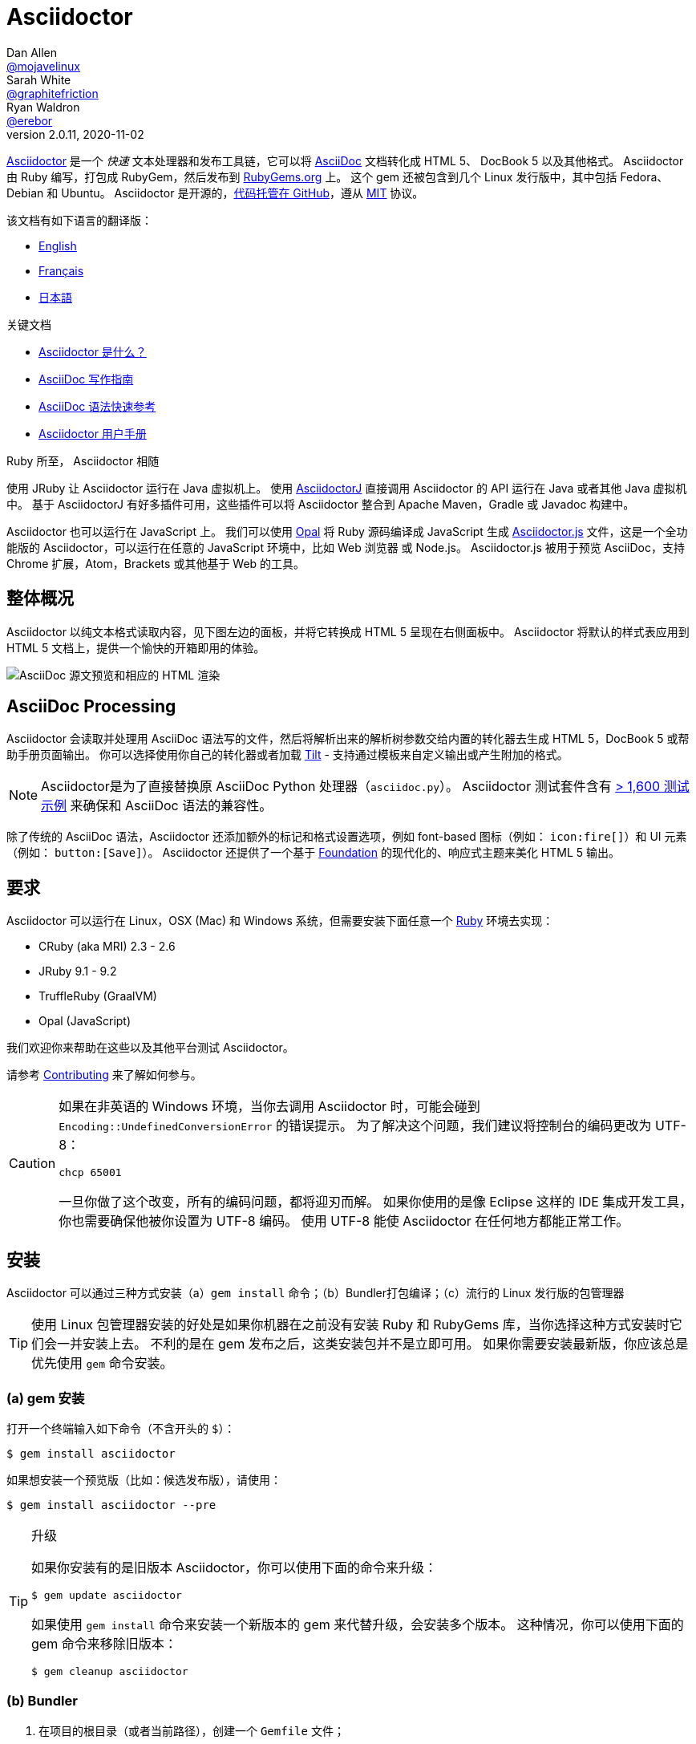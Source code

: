 = Asciidoctor
Dan Allen <https://github.com/mojavelinux[@mojavelinux]>; Sarah White <https://github.com/graphitefriction[@graphitefriction]>; Ryan Waldron <https://github.com/erebor[@erebor]>
v2.0.11, 2020-11-02
// settings:
:page-layout: base
:idprefix:
:idseparator: -
:source-language: ruby
:language: {source-language}
ifndef::env-github[:icons: font]
ifdef::env-github[]
:status:
:outfilesuffix: .adoc
:caution-caption: :fire:
:important-caption: :exclamation:
:note-caption: :paperclip:
:tip-caption: :bulb:
:warning-caption: :warning:
endif::[]
// Variables:
:release-version: 2.0.11
// URIs:
:uri-org: https://github.com/asciidoctor
:uri-repo: {uri-org}/asciidoctor
:uri-asciidoctorj: {uri-org}/asciidoctorj
:uri-asciidoctorjs: {uri-org}/asciidoctor.js
:uri-project: https://asciidoctor.org
ifdef::env-site[:uri-project: link:]
:uri-docs: {uri-project}/docs
:uri-news: {uri-project}/news
:uri-manpage: {uri-project}/man/asciidoctor
:uri-issues: {uri-repo}/issues
:uri-contributors: {uri-repo}/graphs/contributors
:uri-rel-file-base: link:
:uri-rel-tree-base: link:
ifdef::env-site[]
:uri-rel-file-base: {uri-repo}/blob/master/
:uri-rel-tree-base: {uri-repo}/tree/master/
endif::[]
:uri-changelog: {uri-rel-file-base}CHANGELOG.adoc
:uri-contribute: {uri-rel-file-base}CONTRIBUTING.adoc
:uri-license: {uri-rel-file-base}LICENSE
:uri-tests: {uri-rel-tree-base}test
:uri-discuss: https://discuss.asciidoctor.org
:uri-irc: irc://irc.freenode.org/#asciidoctor
:uri-rubygem: https://rubygems.org/gems/asciidoctor
:uri-what-is-asciidoc: {uri-docs}/what-is-asciidoc
:uri-user-manual: {uri-docs}/user-manual
:uri-install-docker: https://github.com/asciidoctor/docker-asciidoctor
//:uri-install-doc: {uri-docs}/install-toolchain
:uri-install-osx-doc: {uri-docs}/install-asciidoctor-macosx
:uri-render-doc: {uri-docs}/render-documents
:uri-themes-doc: {uri-docs}/produce-custom-themes-using-asciidoctor-stylesheet-factory
:uri-gitscm-repo: https://github.com/git/git-scm.com
:uri-prototype: {uri-gitscm-repo}/commits/master/lib/asciidoc.rb
:uri-freesoftware: https://www.gnu.org/philosophy/free-sw.html
:uri-foundation: https://foundation.zurb.com
:uri-tilt: https://github.com/rtomayko/tilt
:uri-ruby: https://ruby-lang.org
// images:
:image-uri-screenshot: https://raw.githubusercontent.com/asciidoctor/asciidoctor/master/screenshot.png

{uri-project}/[Asciidoctor] 是一个 _快速_ 文本处理器和发布工具链，它可以将 {uri-what-is-asciidoc}[AsciiDoc] 文档转化成 HTML 5、 DocBook 5 以及其他格式。
Asciidoctor 由 Ruby 编写，打包成 RubyGem，然后发布到 {uri-rubygem}[RubyGems.org] 上。
这个 gem 还被包含到几个 Linux 发行版中，其中包括 Fedora、Debian 和 Ubuntu。
Asciidoctor 是开源的，link:{uri-repo}[代码托管在 GitHub]，遵从 {uri-license}[MIT] 协议。

该文档有如下语言的翻译版：

* {uri-rel-file-base}README.adoc[English]
* {uri-rel-file-base}README-fr.adoc[Français]
* {uri-rel-file-base}README-jp.adoc[日本語]

.关键文档
[.compact]
* {uri-docs}/what-is-asciidoc[Asciidoctor 是什么？]
* {uri-docs}/asciidoc-writers-guide[AsciiDoc 写作指南]
* {uri-docs}/asciidoc-syntax-quick-reference[AsciiDoc 语法快速参考]
* {uri-docs}/user-manual[Asciidoctor 用户手册]

.Ruby 所至， Asciidoctor 相随
****
使用 JRuby 让 Asciidoctor 运行在 Java 虚拟机上。
使用 {uri-asciidoctorj}[AsciidoctorJ] 直接调用 Asciidoctor 的 API 运行在 Java 或者其他 Java 虚拟机中。
基于 AsciidoctorJ 有好多插件可用，这些插件可以将 Asciidoctor 整合到 Apache Maven，Gradle 或 Javadoc 构建中。

Asciidoctor 也可以运行在 JavaScript 上。
我们可以使用 https://opalrb.com[Opal] 将 Ruby 源码编译成 JavaScript 生成 {uri-asciidoctorjs}[Asciidoctor.js] 文件，这是一个全功能版的 Asciidoctor，可以运行在任意的 JavaScript 环境中，比如 Web 浏览器 或 Node.js。
Asciidoctor.js 被用于预览 AsciiDoc，支持 Chrome 扩展，Atom，Brackets 或其他基于 Web 的工具。
****

ifdef::status[]
.*Project health*
image:https://img.shields.io/travis/asciidoctor/asciidoctor/master.svg[Build Status (Travis CI), link=https://travis-ci.org/asciidoctor/asciidoctor]
image:https://ci.appveyor.com/api/projects/status/ifplu67oxvgn6ceq/branch/master?svg=true&amp;passingText=green%20bar&amp;failingText=%23fail&amp;pendingText=building%2E%2E%2E[Build Status (AppVeyor), link=https://ci.appveyor.com/project/asciidoctor/asciidoctor]
//image:https://img.shields.io/coveralls/asciidoctor/asciidoctor/master.svg[Coverage Status, link=https://coveralls.io/r/asciidoctor/asciidoctor]
//image:https://codeclimate.com/github/asciidoctor/asciidoctor/badges/gpa.svg[Code Climate, link="https://codeclimate.com/github/asciidoctor/asciidoctor"]
image:https://inch-ci.org/github/asciidoctor/asciidoctor.svg?branch=master[Inline docs, link="https://inch-ci.org/github/asciidoctor/asciidoctor"]
endif::[]

[#the-big-picture]
== 整体概况

Asciidoctor 以纯文本格式读取内容，见下图左边的面板，并将它转换成 HTML 5 呈现在右侧面板中。
Asciidoctor 将默认的样式表应用到 HTML 5 文档上，提供一个愉快的开箱即用的体验。

image::{image-uri-screenshot}[AsciiDoc 源文预览和相应的 HTML 渲染]

[#asciidoc-processing]
== AsciiDoc Processing

Asciidoctor 会读取并处理用 AsciiDoc 语法写的文件，然后将解析出来的解析树参数交给内置的转化器去生成 HTML 5，DocBook 5 或帮助手册页面输出。
你可以选择使用你自己的转化器或者加载 {uri-tilt}[Tilt] - 支持通过模板来自定义输出或产生附加的格式。

NOTE: Asciidoctor是为了直接替换原 AsciiDoc Python 处理器（`asciidoc.py`）。
Asciidoctor 测试套件含有 {uri-tests}[> 1,600 测试示例] 来确保和 AsciiDoc 语法的兼容性。

除了传统的 AsciiDoc 语法，Asciidoctor 还添加额外的标记和格式设置选项，例如 font-based 图标（例如： `+icon:fire[]+`）和 UI 元素（例如： `+button:[Save]+`）。
Asciidoctor 还提供了一个基于 {uri-foundation}[Foundation] 的现代化的、响应式主题来美化 HTML 5 输出。

[#requirements]
== 要求

Asciidoctor 可以运行在 Linux，OSX (Mac) 和 Windows 系统，但需要安装下面任意一个 {uri-ruby}[Ruby] 环境去实现：

* CRuby (aka MRI) 2.3 - 2.6
* JRuby 9.1 - 9.2
* TruffleRuby (GraalVM)
* Opal (JavaScript)

我们欢迎你来帮助在这些以及其他平台测试 Asciidoctor。

请参考 <<{idprefix}contributing,Contributing>> 来了解如何参与。

[CAUTION]
====
如果在非英语的 Windows 环境，当你去调用 Asciidoctor 时，可能会碰到 `Encoding::UndefinedConversionError` 的错误提示。
为了解决这个问题，我们建议将控制台的编码更改为 UTF-8：

 chcp 65001

一旦你做了这个改变，所有的编码问题，都将迎刃而解。
如果你使用的是像 Eclipse 这样的 IDE 集成开发工具，你也需要确保他被你设置为 UTF-8 编码。
使用 UTF-8 能使 Asciidoctor 在任何地方都能正常工作。
====

[#installation]
== 安装

Asciidoctor 可以通过三种方式安装（a）`gem install` 命令；（b）Bundler打包编译；（c）流行的 Linux 发行版的包管理器

TIP: 使用 Linux 包管理器安装的好处是如果你机器在之前没有安装 Ruby 和 RubyGems 库，当你选择这种方式安装时它们会一并安装上去。
不利的是在 gem 发布之后，这类安装包并不是立即可用。
如果你需要安装最新版，你应该总是优先使用 `gem` 命令安装。

[#a-gem-install]
=== (a) gem 安装

打开一个终端输入如下命令（不含开头的 `$`）：

 $ gem install asciidoctor

如果想安装一个预览版（比如：候选发布版），请使用：

 $ gem install asciidoctor --pre

.升级
[TIP]
====
如果你安装有的是旧版本 Asciidoctor，你可以使用下面的命令来升级：

 $ gem update asciidoctor

如果使用 `gem install` 命令来安装一个新版本的 gem 来代替升级，会安装多个版本。
这种情况，你可以使用下面的 gem 命令来移除旧版本：

 $ gem cleanup asciidoctor
====

[#b-bundler]
=== (b) Bundler

. 在项目的根目录（或者当前路径），创建一个 `Gemfile` 文件；
. 在这个文件中添加 `asciidoctor` gem 如下：
+
[source,subs=attributes+]
----
source 'https://rubygems.org'
gem 'asciidoctor'
# 或者明确指明版本
# gem 'asciidoctor', '{release-version}'
----

. 保存 `Gemfile` 文件
. 打开终端，使用如下命令安装 gem：

 $ bundle

要升级 gem 的话，在 `Gemfile` 文件中，指明新版本，然后再次运行 `bundle` 即可。
*不推荐* 直接使用 `bundle update` 命令，因为它还会升级其他 gem，也许会造成不可预料的结果。

[#c-linux-package-managers]
=== (c) Linux 包管理

[#dnf-fedora-21-or-greater]
==== DNF (Fedora 21 或更高版本)

在 Fedora 21 或更高版本中安装这个 gem，可以使用 dnf。打开终端并输入如下命令：

 $ sudo dnf install -y asciidoctor

升级则使用：

 $ sudo dnf update -y asciidoctor

TIP: 如果你的 Fedora 系统配置的是自动升级包，在这种情况下，不需要你亲自动手升级。

[#apt-get-debian-ubuntu-mint]
==== apt-get (Debian, Ubuntu, Mint)

在 Debian，Ubuntu 或 Mint 中安装这个 gem，请打开终端并输入如下命令：

 $ sudo apt-get install -y asciidoctor

升级则使用：

 $ sudo apt-get upgrade -y asciidoctor

TIP: 如果你的 Debian 或 Ubuntu 系统配置的是自动升级包，在这种情况下，不需要你亲自动手升级。

使用包管理器（ apt-get ）安装的 Asciidoctor 的版本也许不是最新发布版。
请查看发行版的包库，来确定每个发行版是打包的哪个版本。

* https://packages.debian.org/search?keywords=asciidoctor&searchon=names&exact=1&suite=all&section=all[Debian 发行版中的 asciidoctor]
* https://packages.ubuntu.com/search?keywords=asciidoctor&searchon=names&exact=1&suite=all&section=all[Ubuntu 发行版中的 asciidoctor]
* https://community.linuxmint.com/software/view/asciidoctor[Mint 发行版中的 asciidoctor]

[CAUTION]
====
我们建议不要使用 `gem update` 来升级包管理的 gem。
这样做会使系统进入不一致的状态，包管理工具将不再跟踪相关文件（通常安装在 /usr/local 下。）
简单地说，系统的 gem 只能由包管理器进行管理。

如果你想使用一个比包管理器安装的更新版本的 Asciidoctor，你应该使用 https://rvm.io[RVM] 在你的用户家目录（比如：用户空间）下安装 Ruby。
然后，你就可以放心地使用 `gem` 命令来安装或者更新 Asciidoctor gem。
当使用 RVM 时，gem 将被安装到与系统隔离的位置。
====

[#apk-alpine-linux]
==== apk (Alpine Linux)

在 Alpine Linux 中安装这个 gem，请打开终端并输入如下命令：

 $ sudo apk add asciidoctor

升级则使用：

 $ sudo apk add -u asciidoctor

TIP: 如果你的 Alpine Linux 系统配置的是自动升级包，在这种情况下，不需要你亲自动手升级。

[#other-installation-options]
=== 其他安装选项

* {uri-install-docker}[使用 Docker 安装 Asciidoctor ]
* {uri-install-osx-doc}[在 Mac OS X 安装 Asciidoctor ]

[#usage]
== 使用

如果成功安装 Asciidoctor，则在可执行程序路径中，`asciidoctor` 就可用了。
为了验证它的可用性，你可以在终端中执行如下命令：

 $ asciidoctor --version

你应该看到关于 Asciidoctor 和 Ruby 环境信息将打印到你的终端上。

[.output,subs=attributes+]
....
Asciidoctor {release-version} [https://asciidoctor.org]
Runtime Environment (ruby 2.4.1p111 [x86_64-linux]) (lc:UTF-8 fs:UTF-8 in:- ex:UTF-8)
....

Asciidoctor 还提供了一套 API。
这套 API 是为了整合其他的 Ruby 软件，例如 Rails、Sinatra、GitHub，甚至其他语言，比如 Java （通过 {uri-asciidoctorj}[AsciidoctorJ]） 和 JavaScript （通过 {uri-asciidoctorjs}[Asciidoctor.js]）。

[#command-line-interface-cli]
=== 命令行（CLI）

`asciidoctor` 命令可以让你通过命令行（比如：终端）来调用 Asciidoctor。

下面的命令将 README.adoc 文件转化为 HTML，并且保存到同一目录下的 README.html 文件中。
生成的 HTML 文件名源自源文件名，只是将其扩展名改为了 `.html`。

 $ asciidoctor README.adoc

您可以通过添加各种标志和开关控制 Asciidoctor 处理器，通过下面的命令你可以学习它的更多用法：

 $ asciidoctor --help

比如，将文件写入到不同路径里，使用如下命令：

 $ asciidoctor -D output README.adoc

`asciidoctor` {uri-manpage}[帮助页面] 提供了这个命令的完整参考。

点击下面的资源，学习更多关于 `asciidoctor` 命令的用法。

* {uri-render-doc}[如何转化文档？]
* {uri-themes-doc}[如何使用 Asciidoctor 样式工厂来创建自定义主题？]

[#ruby-api]
=== Ruby API

为了在你应用中使用 Asciidoctor，首先需要引入这个 gem：

[source]
require 'asciidoctor'

然后，你可以通过下面的代码将 AsciiDoc 源文件转化成一个 HTML 文件：

[source]
Asciidoctor.convert_file 'README.adoc', to_file: true, safe: :safe

WARNING: 当你通过 API 使用 Asciidoctor 时，默认的安全模式是 `:secure`。
在 secure 模式下，很多核心特性将不可用，包括 `include` 特性。
如果你想启用这些特性，你需要明确设置安全模式为 `:server` （推荐）或 `:safe`。

你也可以将 AsciiDoc 字符串转化我内嵌的 HTML （为了插入到一个 HTML 页面），用法如下：

[source]
----
content = '_Zen_ in the art of writing https://asciidoctor.org[AsciiDoc].'
Asciidoctor.convert content, safe: :safe
----

如果你想得到完整的 HTML 文档，只需要启用 `header_footer` 选项即可。如下：

[source]
----
content = '_Zen_ in the art of writing https://asciidoctor.org[AsciiDoc].'
html = Asciidoctor.convert content, header_footer: true, safe: :safe
----

如果你想访问已经处理过的文档，可以将转化过程拆分成离散的几步：

[source]
----
content = '_Zen_ in the art of writing https://asciidoctor.org[AsciiDoc].'
document = Asciidoctor.load content, header_footer: true, safe: :safe
puts document.doctitle
html = document.convert
----

请注意：如果你不喜欢 Asciidoctor 输出结果，_你完全可以改变它。_
Asciidoctor 支持自定义转化器，它可以操作从待处理文件到生成文档整个环节。

一个简单的、细微地自定义输出的方式是使用模板转化器。
模板转化器运行你提供一个 {uri-tilt}[Tilt] 模板，这样通过模板文件来操作转化出的文档的每个节点。

这样，你就 _可以_ 百分之百地控制你的输出。
关于更多关于 API 或自定义输出信息，请参考 {uri-user-manual}[用户帮助手册]。

[#contributing]
== 贡献

自由软件的精神鼓励 _每个人_ 来帮助改善这个项目。
如果你在源码、文档或网站内容中发现错误或漏洞，请不要犹豫，提交一个议题或者推送一个修复请求。
随时欢迎新的贡献者！

这里有几种 *你* 可以做出贡献的方式：

* 使用预发布版本（alpha, beta 或 preview）
* 报告 Bug
* 提议新功能
* 编写文档
* 编写规范
* 编写 -- _任何补丁都不小。_
** 修正错别字
** 添加评论
** 清理多余空白
** 编写测试！
* 重构代码
* 修复 {uri-issues}[issues]
* 审查补丁

{uri-contribute}[贡献指南]提供了如何提供贡献，包括如何创建、修饰和提交问题、特性、需求、代码和文档给 Asciidoctor 项目。

[#getting-help]
== 获得帮助

开发 Asciidoctor 项目是未来了帮助你更容易地书写和发布你的内容。
但是，如果没有反馈，我们将寸步难行。
我们鼓励你在讨论组、Twitter或聊天室里，提问为题，讨论项目的方方面面，

讨论组 (Nabble):: {uri-discuss}
Twitter:: https://twitter.com/search?f=tweets&q=%23asciidoctor[#asciidoctor] 来加入话题 或 https://twitter.com/asciidoctor[@asciidoctor] at并提醒我们
聊天 (Gitter):: image:https://badges.gitter.im/Join%20In.svg[Gitter, link=https://gitter.im/asciidoctor/asciidoctor]

ifdef::env-github[]
Further information and documentation about Asciidoctor can be found on the project's website.

{uri-project}/[Home] | {uri-news}[News] | {uri-docs}[Docs]
endif::[]

Asciidoctor 组织在 GitHub 托管代码、议案跟踪和相关子项目。

代码库 (git):: {uri-repo}
议案跟踪:: {uri-issues}
在 GitHub 的 Asciidoctor 组织:: {uri-org}

[#copyright-and-licensing]
== 版权和协议

Copyright (C) 2012-2020 Dan Allen, Sarah White, Ryan Waldron, and the individual contributors to Asciidoctor.
这个软件的免费使用是在MIT许可条款授予的。

请看 {uri-license}[版权声明] 文件来获取更多详细信息。

[#authors]
== 作者

*Asciidoctor* 由 https://github.com/mojavelinux[Dan Allen] 和 https://github.com/graphitefriction[Sarah White] 领导，并从 Asciidoctor 社区的 {uri-contributors}[很多其他独立开发者] 上收到了很多贡献。
项目最初由 https://github.com/erebor[Ryan Waldron] 于 2012年基于 https://github.com/nickh[Nick Hengeveld] 的 {uri-prototype}[原型] 创建。

*AsciiDoc* 由 Stuart Rackham 启动，并从 AsciiDoc 社区的其他独立开发者上收到很多贡献。

== Changelog

请看 {uri-changelog}[CHANGELOG]。
